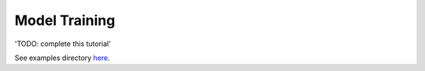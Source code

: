 ==============
Model Training
==============

'TODO: complete this tutorial'

See examples directory `here <https://github.com/dagworks-inc/hamilton/tree/main/examples/model\_examples>`_.
